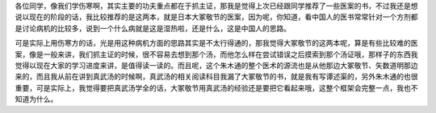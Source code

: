 各位同学，像我们学伤寒啊，其实主要的功夫重点都在于抓主证，那我是觉得上次已经跟同学推荐了一些医案的书，不过我还是想说以现在的阶段的话，我比较推荐的是这两本，就是日本大冢敬节的医案，因为呢，你知道，看中国人的医书常常针对一个方剂都是讨论病机的比较多，说到一个什么病就是这是湿热啦，还是什么，这是中国人的思路。

可是实际上用伤寒方的话，光是用这种病机方面的思路其实是不太行得通的，那我觉得大冢敬节的这两本呢，算是有些比较难的医案，像是一般来讲，我们抓主证的时候，很不容易去想到那个汤，而他怎么样在尝试错误之后摸索到那个汤证哦，那样子的东西我觉得以现在大家的学习进度来讲，是值得读一读的。而且呢，这个朱木通的整个医术的源流也是从他那边大冢敬节、矢数道明那边来的，而且我从前在讲到真武汤的时候啊，真武汤的相关阅读科目我漏了大冢敬节的书，就是我有写谭述渠的，另外朱木通的也很重要，可是实际上，我觉得要把真武汤学全的话，大冢敬节用真武汤的经验还是要把它看起来哦，这整个框架会完整一点，我也不知道为什么。
